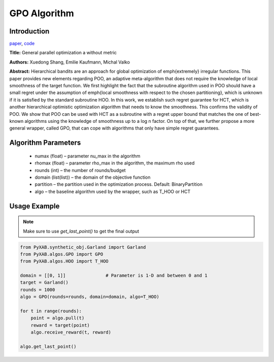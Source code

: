 GPO Algorithm
=============

Introduction
------------
`paper <https://proceedings.mlr.press/v98/xuedong19a.html>`_,
`code <https://github.com/WilliamLwj/PyXAB/blob/main/PyXAB/algos/GPO.py>`_

**Title:** General parallel optimization a without metric

**Authors:** Xuedong Shang, Emilie Kaufmann, Michal Valko

**Abstract:** Hierarchical bandits are an approach for global optimization of \emph{extremely} irregular functions.
This paper provides new elements regarding POO, an adaptive meta-algorithm that does not require the knowledge of local
smoothness of the target function. We first highlight the fact that the subroutine algorithm used in POO should have a
small regret under the assumption of \emph{local smoothness with respect to the chosen partitioning}, which is unknown
if it is satisfied by the standard subroutine HOO. In this work, we establish such regret guarantee for HCT, which is
another hierarchical optimistic optimization algorithm that needs to know the smoothness. This confirms the validity of
POO. We show that POO can be used with HCT as a subroutine with a regret upper bound that matches the one of best-known
algorithms using the knowledge of smoothness up to a log n factor. On top of that, we further propose a more general
wrapper, called GPO, that can cope with algorithms that only have simple regret guarantees.

.. image:: GPO.png



Algorithm Parameters
--------------------
    * numax (float) – parameter nu_max in the algorithm
    * rhomax (float) – parameter rho_max in the algorithm, the maximum rho used
    * rounds (int) – the number of rounds/budget
    * domain (list(list)) – the domain of the objective function
    * partition – the partition used in the optimization process. Default: BinaryPartition
    * algo – the baseline algorithm used by the wrapper, such as T_HOO or HCT

Usage Example
-------------

.. note::

    Make sure to use `get_last_point()` to get the final output

.. code-block:: python3

    from PyXAB.synthetic_obj.Garland import Garland
    from PyXAB.algos.GPO import GPO
    from PyXAB.algos.HOO import T_HOO

    domain = [[0, 1]]               # Parameter is 1-D and between 0 and 1
    target = Garland()
    rounds = 1000
    algo = GPO(rounds=rounds, domain=domain, algo=T_HOO)

    for t in range(rounds):
        point = algo.pull(t)
        reward = target(point)
        algo.receive_reward(t, reward)

    algo.get_last_point()
